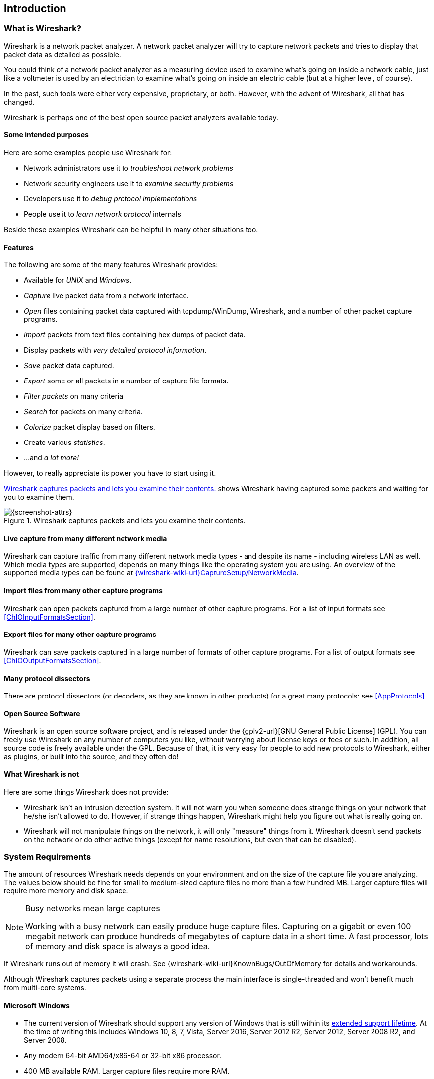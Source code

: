 ++++++++++++++++++++++++++++++++++++++
<!-- WSUG Chapter Introduction -->
++++++++++++++++++++++++++++++++++++++

[[ChapterIntroduction]]

== Introduction

[[ChIntroWhatIs]]

=== What is Wireshark?

Wireshark is a network packet analyzer. A network packet analyzer will try to
capture network packets and tries to display that packet data as detailed as
possible.

You could think of a network packet analyzer as a measuring device used to
examine what's going on inside a network cable, just like a voltmeter is used by
an electrician to examine what's going on inside an electric cable (but at a
higher level, of course).

In the past, such tools were either very expensive, proprietary, or both.
However, with the advent of Wireshark, all that has changed.

Wireshark is perhaps one of the best open source packet analyzers available
today.

[[ChIntroPurposes]]

==== Some intended purposes

Here are some examples people use Wireshark for:

*  Network administrators use it to _troubleshoot network problems_

*  Network security engineers use it to _examine security problems_

*  Developers use it to _debug protocol implementations_

*  People use it to _learn network protocol_ internals

Beside these examples Wireshark can be helpful in many other situations too.

[[ChIntroFeatures]]

==== Features

The following are some of the many features Wireshark provides:

* Available for _UNIX_ and _Windows_.

* _Capture_ live packet data from a network interface.

* _Open_ files containing packet data captured with tcpdump/WinDump, Wireshark, and a number of other packet capture programs.

* _Import_ packets from text files containing hex dumps of packet data.

* Display packets with _very detailed protocol information_.

* _Save_ packet data captured.

* _Export_ some or all packets in a number of capture file formats.

* _Filter packets_ on many criteria.

* _Search_ for packets on many criteria.

* _Colorize_ packet display based on filters.

* Create various _statistics_.

*  ...and _a lot more!_

However, to really appreciate its power you have to start using it.

<<ChIntroFig1>> shows Wireshark having captured some packets and waiting for you
to examine them.

[[ChIntroFig1]]
.Wireshark captures packets and lets you examine their contents.
image::wsug_graphics/ws-main.png[{screenshot-attrs}]

==== Live capture from many different network media

Wireshark can capture traffic from many different network media types -
and despite its name - including wireless LAN as well. Which media types
are supported, depends on many things like the operating system you are
using. An overview of the supported media types can be found at
link:{wireshark-wiki-url}CaptureSetup/NetworkMedia[].

==== Import files from many other capture programs

Wireshark can open packets captured from a large number of other capture
programs. For a list of input formats see <<ChIOInputFormatsSection>>.

==== Export files for many other capture programs

Wireshark can save packets captured in a large number of formats of other
capture programs. For a list of output formats see <<ChIOOutputFormatsSection>>.

==== Many protocol dissectors

There are protocol dissectors (or decoders, as they are known in other products)
for a great many protocols: see <<AppProtocols>>.

==== Open Source Software

Wireshark is an open source software project, and is released under the
{gplv2-url}[GNU General Public License] (GPL). You can freely use
Wireshark on any number of computers you like, without worrying about license
keys or fees or such. In addition, all source code is freely available under the
GPL. Because of that, it is very easy for people to add new protocols to
Wireshark, either as plugins, or built into the source, and they often do!

[[ChIntroNoFeatures]]

==== What Wireshark is not

Here are some things Wireshark does not provide:

* Wireshark isn't an intrusion detection system. It will not warn you when
  someone does strange things on your network that he/she isn't allowed to do.
  However, if strange things happen, Wireshark might help you figure out what is
  really going on.

* Wireshark will not manipulate things on the network, it will only "measure"
  things from it. Wireshark doesn't send packets on the network or do other
  active things (except for name resolutions, but even that can be disabled).

[[ChIntroPlatforms]]

=== System Requirements

The amount of resources Wireshark needs depends on your environment and on the
size of the capture file you are analyzing. The values below should be fine for
small to medium-sized capture files no more than a few hundred MB. Larger
capture files will require more memory and disk space.

[NOTE]
.Busy networks mean large captures
====
Working with a busy network can easily produce huge capture files. Capturing on
a gigabit or even 100 megabit network can produce hundreds of megabytes of
capture data in a short time. A fast processor, lots of memory and disk
space is always a good idea.
====

If Wireshark runs out of memory it will crash. See
{wireshark-wiki-url}KnownBugs/OutOfMemory for details and workarounds.

Although Wireshark captures packets using a separate process the main interface
is single-threaded and won't benefit much from multi-core systems.

==== Microsoft Windows

* The current version of Wireshark should support any version of Windows that is
  still within its http://windows.microsoft.com/en-us/windows/lifecycle[extended
  support lifetime]. At the time of writing this includes Windows 10, 8, 7, Vista,
  Server 2016, Server 2012 R2, Server 2012, Server 2008 R2, and Server 2008.

* Any modern 64-bit AMD64/x86-64 or 32-bit x86 processor.

* 400 MB available RAM. Larger capture files require more RAM.

* 300 MB available disk space. Capture files require additional disk space.

* 1024&#xd7;768 (1280&#xd7;1024 or higher recommended) resolution with at
  least 16 bit color. 8 bit color should work but user experience will be
  degraded. Power users will find multiple monitors useful.

* A supported network card for capturing

  - Ethernet. Any card supported by Windows should work. See the wiki pages on
    link:{wireshark-wiki-url}CaptureSetup/Ethernet[Ethernet capture] and
    link:{wireshark-wiki-url}CaptureSetup/Offloading[offloading] for issues that
    may affect your environment.

  - 802.11. See the {wireshark-wiki-url}CaptureSetup/WLAN#Windows[Wireshark
    wiki page]. Capturing raw 802.11 information may be difficult without
    special equipment.

  - Other media. See link:{wireshark-wiki-url}CaptureSetup/NetworkMedia[].

Older versions of Windows which are outside Microsoft's extended lifecycle
support window are no longer supported. It is often difficult or impossible to
support these systems due to circumstances beyond our control, such as third
party libraries on which we depend or due to necessary features that are only
present in newer versions of Windows (such as hardened security or memory
management).

Wireshark 1.12 was the last release branch to support Windows Server
2003. Wireshark 1.10 was the last branch to officially support Windows
XP. See the link:{wireshark-wiki-url}Development/LifeCycle[Wireshark
release lifecycle] page for more details.

==== UNIX / Linux

Wireshark runs on most UNIX and UNIX-like platforms including macOS and
Linux. The system requirements should be comparable to the Windows
values listed above.

Binary packages are available for most Unices and Linux distributions
including the following platforms:

* Apple macOS

* Debian GNU/Linux

* FreeBSD

* Gentoo Linux

* HP-UX

* Mandriva Linux

* NetBSD

* OpenPKG

* Red Hat Enterprise/Fedora Linux

* Sun Solaris/i386

* Sun Solaris/SPARC

* Canonical Ubuntu

If a binary package is not available for your platform you can download
the source and try to build it. Please report your experiences to
mailto:{wireshark-dev-list-email}[].

[[ChIntroDownload]]

=== Where to get Wireshark

You can get the latest copy of the program from the Wireshark website at
{wireshark-download-url}. The download page should automatically
highlight the appropriate download for your platform and direct you to
the nearest mirror. Official Windows and macOS installers are signed by
the *Wireshark Foundation*.

A new Wireshark version typically becomes available each month or two.

If you want to be notified about new Wireshark releases you should subscribe to
the wireshark-announce mailing list. You will find more details in
<<ChIntroMailingLists>>.

[[ChIntroHistory]]


=== A brief history of Wireshark

In late 1997 Gerald Combs needed a tool for tracking down network problems
and wanted to learn more about networking so he started writing Ethereal (the
original name of the Wireshark project) as a way to solve both problems.

Ethereal was initially released after several pauses in development in July
1998 as version 0.2.0. Within days patches, bug reports, and words of
encouragement started arriving and Ethereal was on its way to success.

Not long after that Gilbert Ramirez saw its potential and contributed a
low-level dissector to it.

In October, 1998 Guy Harris was looking for something better than tcpview so he
started applying patches and contributing dissectors to Ethereal.

In late 1998 Richard Sharpe, who was giving TCP/IP courses, saw its potential
on such courses and started looking at it to see if it supported the protocols
he needed. While it didn't at that point new protocols could be easily added.
So he started contributing dissectors and contributing patches.

The list of people who have contributed to the project has become very long
since then, and almost all of them started with a protocol that they needed that
Wireshark or did not already handle. So they copied an existing dissector and
contributed the code back to the team.

In 2006 the project moved house and re-emerged under a new name: Wireshark.

In 2008, after ten years of development, Wireshark finally arrived at version
1.0. This release was the first deemed complete, with the minimum features
implemented. Its release coincided with the first Wireshark Developer and User
Conference, called Sharkfest.

In 2015 Wireshark 2.0 was released, which featured a new user interface.

[[ChIntroMaintenance]]

=== Development and maintenance of Wireshark

Wireshark was initially developed by Gerald Combs. Ongoing development and
maintenance of Wireshark is handled by the Wireshark team, a loose group of
individuals who fix bugs and provide new functionality.

There have also been a large number of people who have contributed
protocol dissectors to Wireshark, and it is expected that this will
continue. You can find a list of the people who have contributed code to
Wireshark by checking the about dialog box of Wireshark, or at the
link:{wireshark-authors-url}[authors] page on the Wireshark web site.

Wireshark is an open source software project, and is released under the
{gplv2-url}[GNU General Public License] (GPL) version 2. All source code is
freely available under the GPL. You are welcome to modify Wireshark to suit your
own needs, and it would be appreciated if you contribute your improvements back
to the Wireshark team.

You gain three benefits by contributing your improvements back to the community:

. Other people who find your contributions useful will appreciate them, and you
  will know that you have helped people in the same way that the developers of
  Wireshark have helped people.

. The developers of Wireshark might improve your changes even more, as there's
  always room for improvement. Or they may implement some advanced things on top
  of your code, which can be useful for yourself too.

. The maintainers and developers of Wireshark will maintain your code as well,
  fixing it when API changes or other changes are made, and generally keeping it
  in tune with what is happening with Wireshark. So if Wireshark is updated
  (which is done often), you can get a new Wireshark version from the website
  and your changes will already be included without any effort for you.

The Wireshark source code and binary kits for some platforms are all
available on the download page of the Wireshark website:
{wireshark-download-url}.

[[ChIntroHelp]]

=== Reporting problems and getting help

If you have problems or need help with Wireshark there are several places that
may be of interest to you (well, besides this guide of course).

[[ChIntroHomepage]]

==== Website

You will find lots of useful information on the Wireshark homepage at
{wireshark-main-url}.

[[ChIntroWiki]]

==== Wiki

The Wireshark Wiki at {wireshark-wiki-url} provides a
wide range of information related to Wireshark and packet capture in general.
You will find a lot of information not part of this user's guide. For example,
there is an explanation how to capture on a switched network, an ongoing effort
to build a protocol reference and a lot more.

And best of all, if you would like to contribute your knowledge on a specific
topic (maybe a network protocol you know well) you can edit the wiki pages by
simply using your web browser.

[[ChIntroQA]]

==== Q&amp;A Site

The Wireshark Q&amp;A site at {wireshark-qa-url} offers a resource where
questions and answers come together. You have the option to search what
questions were asked before and what answers were given by people who
knew about the issue. Answers are graded, so you can pick out the best
ones easily. If your question hasn't been discussed before you can post
one yourself.

[[ChIntroFAQ]]

==== FAQ

The Frequently Asked Questions lists often asked questions and their
corresponding answers.

[NOTE]
.Read the FAQ
====
Before sending any mail to the mailing lists below, be sure to read the FAQ. It
will often answer any questions you might have. This will save yourself and
others a lot of time. Keep in mind that a lot of people are subscribed to the
mailing lists.
====

You will find the FAQ inside Wireshark by clicking the menu item Help/Contents
and selecting the FAQ page in the dialog shown.

An online version is available at the Wireshark website at
{wireshark-faq-url}. You might prefer this online version, as it's
typically more up to date and the HTML format is easier to use.

[[ChIntroMailingLists]]

==== Mailing Lists

There are several mailing lists of specific Wireshark topics available:

_wireshark-announce_::
    This mailing list will inform you about new program releases, which usually
    appear about every 4-8 weeks.

_wireshark-users_::
    This list is for users of Wireshark.  People post questions about building
    and using Wireshark, others (hopefully) provide answers.

_wireshark-dev_::
    This list is for Wireshark developers. If you want to start
    developing a protocol dissector, join this list.

You can subscribe to each of these lists from the Wireshark web site:
{wireshark-mailing-lists-url}. From there, you can choose which mailing
list you want to subscribe to by clicking on the
Subscribe/Unsubscribe/Options button under the title of the relevant
list.  The links to the archives are included on that page as well.

[TIP]
.The lists are archived
====
You can search in the list archives to see if someone asked the same question
some time before and maybe already got an answer. That way you don't have to
wait until someone answers your question.
====

==== Reporting Problems

[NOTE]
====
Before reporting any problems, please make sure you have installed the latest
version of Wireshark.
====


When reporting problems with Wireshark please supply the following information:

. The version number of Wireshark and the dependent libraries linked with it,
  such as Qt or GLib. You can obtain this from Wireshark's about box or the
  command `wireshark -v`.

. Information about the platform you run Wireshark on.

. A detailed description of your problem.

. If you get an error/warning message, copy the text of that message (and also a
  few lines before and after it, if there are some) so others may find the
  place where things go wrong. Please don't give something like: "I get a
  warning while doing x" as this won't give a good idea where to look.

[NOTE]
.Don't send large files
====
Do not send large files (&gt; 1 MB) to the mailing lists. Just place a note that
further data is available on request. Large files will only annoy a lot of
people on the list who are not interested in your specific problem. If required
you will be asked for further data by the persons who really can help you.
====

[WARNING]
.Don't send confidential information!
====
If you send capture files to the mailing lists be sure they don't contain any
sensitive or confidential information like passwords or personally identifiable
information (PII).
====

==== Reporting Crashes on UNIX/Linux platforms

When reporting crashes with Wireshark it is helpful if you supply the traceback
information along with the information mentioned in "Reporting Problems".

You can obtain this traceback information with the following commands on UNIX or
Linux (note the backticks):

----
$ gdb `whereis wireshark | cut -f2 -d: | cut -d' ' -f2` core >& backtrace.txt
backtrace
^D
----

If you do not have `gdb` available, you will have to check out your operating system's debugger.

Mail `backtrace.txt` to mailto:{wireshark-dev-list-email}[].

==== Reporting Crashes on Windows platforms

The Windows distributions don't contain the symbol files (.pdb) because they are
very large. You can download them separately at
{wireshark-main-url}download/win32/all-versions/ and
{wireshark-main-url}download/win64/all-versions/ .

++++++++++++++++++++++++++++++++++++++
<!-- End of WSUG Chapter 1 -->
++++++++++++++++++++++++++++++++++++++
